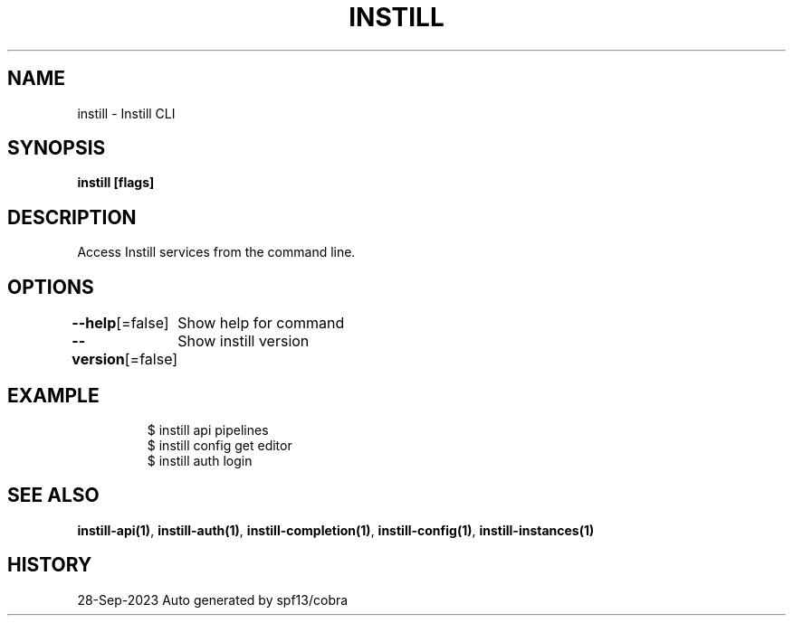.nh
.TH "INSTILL" "1" "Sep 2023" "Instill AI" "Instill AI Manual"

.SH NAME
.PP
instill - Instill CLI


.SH SYNOPSIS
.PP
\fBinstill   [flags]\fP


.SH DESCRIPTION
.PP
Access Instill services from the command line.


.SH OPTIONS
.PP
\fB--help\fP[=false]
	Show help for command

.PP
\fB--version\fP[=false]
	Show instill version


.SH EXAMPLE
.PP
.RS

.nf
$ instill api pipelines
$ instill config get editor
$ instill auth login


.fi
.RE


.SH SEE ALSO
.PP
\fBinstill-api(1)\fP, \fBinstill-auth(1)\fP, \fBinstill-completion(1)\fP, \fBinstill-config(1)\fP, \fBinstill-instances(1)\fP


.SH HISTORY
.PP
28-Sep-2023 Auto generated by spf13/cobra
